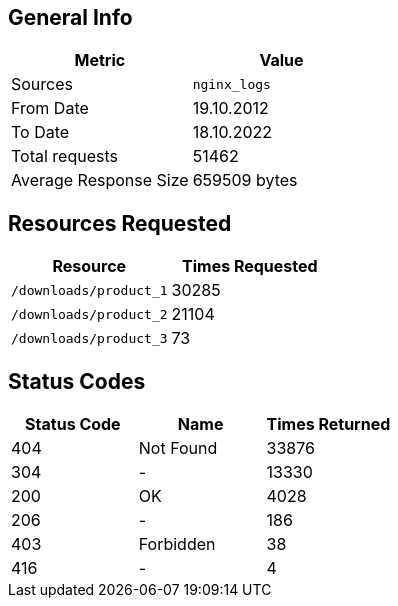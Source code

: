 == General Info

[cols="^,^", options="header"]
|===
|Metric|Value
|Sources|`nginx_logs`
|From Date|19.10.2012
|To Date|18.10.2022
|Total requests|51462
|Average Response Size|659509 bytes
|===

== Resources Requested

[cols="^,^", options="header"]
|===
|Resource|Times Requested
|`/downloads/product_1`|30285
|`/downloads/product_2`|21104
|`/downloads/product_3`|73
|===

== Status Codes

[cols="^,^,^", options="header"]
|===
|Status Code|Name|Times Returned
|404|Not Found|33876
|304|-|13330
|200|OK|4028
|206|-|186
|403|Forbidden|38
|416|-|4
|===
